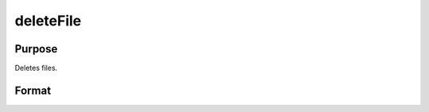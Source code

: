 
deleteFile
==============================================

Purpose
----------------

Deletes files.

Format
----------------
.. function:: deleteFile(name)

    :param name: name of file or files to delete.
    :type name: string or NxK string array

    :returns: ret (*scalar or NxK matrix*), 0 if successful.

